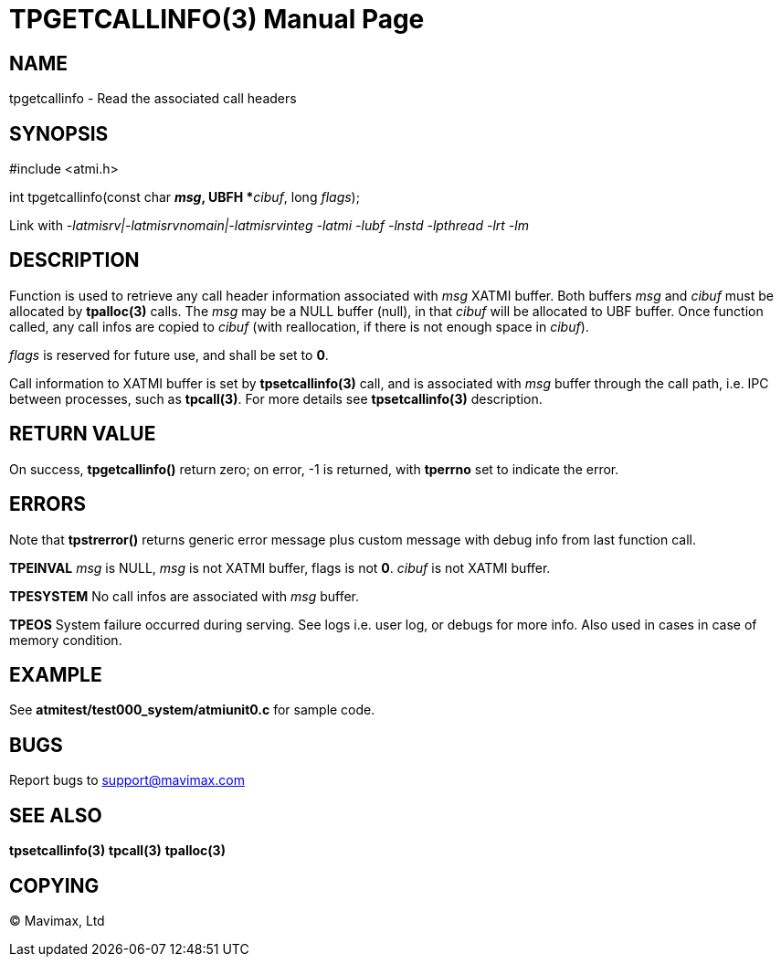 TPGETCALLINFO(3)
================
:doctype: manpage


NAME
----
tpgetcallinfo - Read the associated call headers


SYNOPSIS
--------
#include <atmi.h>

int tpgetcallinfo(const char *'msg', UBFH **'cibuf', long 'flags');

Link with '-latmisrv|-latmisrvnomain|-latmisrvinteg -latmi -lubf -lnstd -lpthread -lrt -lm'

DESCRIPTION
-----------
Function is used to retrieve any call header information associated with 'msg'
XATMI buffer. Both buffers 'msg' and 'cibuf' must be allocated by *tpalloc(3)*
calls. The 'msg' may be a NULL buffer (null), in that 'cibuf' will be allocated
to UBF buffer. Once function called, any call infos are copied to 'cibuf' (with
reallocation, if there is not enough space in 'cibuf').

'flags' is reserved for future use, and shall be set to *0*.

Call information to XATMI buffer is set by *tpsetcallinfo(3)* call, and is associated
with 'msg' buffer through the call path, i.e. IPC between processes, such as
*tpcall(3)*. For more details see *tpsetcallinfo(3)* description.

RETURN VALUE
------------
On success, *tpgetcallinfo()* return zero; on error, -1 is returned, with 
*tperrno* set to indicate the error.

ERRORS
------
Note that *tpstrerror()* returns generic error message plus custom message with 
debug info from last function call.

*TPEINVAL* 'msg' is NULL, 'msg' is not XATMI buffer, flags is not *0*. 'cibuf'
is not XATMI buffer.

*TPESYSTEM* No call infos are associated with 'msg' buffer.

*TPEOS* System failure occurred during serving. See logs i.e. user log, or debugs for more info.
Also used in cases in case of memory condition.

EXAMPLE
-------
See *atmitest/test000_system/atmiunit0.c* for sample code.

BUGS
----
Report bugs to support@mavimax.com

SEE ALSO
--------
*tpsetcallinfo(3)* *tpcall(3)* *tpalloc(3)*

COPYING
-------
(C) Mavimax, Ltd

